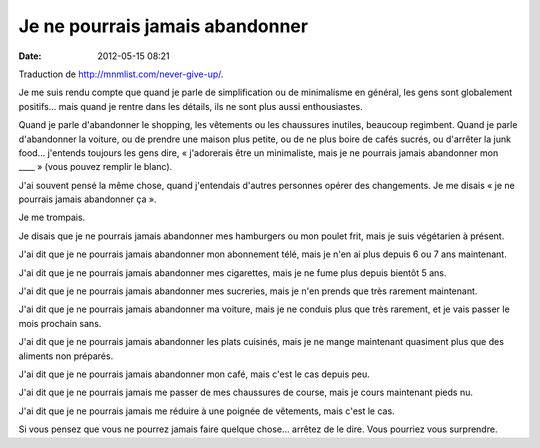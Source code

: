 Je ne pourrais jamais abandonner
################################
:date: 2012-05-15 08:21

Traduction de http://mnmlist.com/never-give-up/.

Je me suis rendu compte que quand je parle de simplification ou de minimalisme
en général, les gens sont globalement positifs… mais quand je rentre dans les
détails, ils ne sont plus aussi enthousiastes.

Quand je parle d'abandonner le shopping, les vêtements ou les chaussures
inutiles, beaucoup regimbent. Quand je parle d'abandonner la voiture, ou de
prendre une maison plus petite, ou de ne plus boire de cafés sucrés, ou
d'arrêter la junk food… j'entends toujours les gens dire, « j'adorerais être un
minimaliste, mais je ne pourrais jamais abandonner mon ____ » (vous pouvez
remplir le blanc).

J'ai souvent pensé la même chose, quand j'entendais d'autres personnes opérer
des changements. Je me disais « je ne pourrais jamais abandonner ça ».

Je me trompais.

Je disais que je ne pourrais jamais abandonner mes hamburgers ou mon poulet
frit, mais je suis végétarien à présent.

J'ai dit que je ne pourrais jamais abandonner mon abonnement télé, mais je n'en
ai plus depuis 6 ou 7 ans maintenant.

J'ai dit que je ne pourrais jamais abandonner mes cigarettes, mais je ne fume
plus depuis bientôt 5 ans.

J'ai dit que je ne pourrais jamais abandonner mes sucreries, mais je n'en
prends que très rarement maintenant.

J'ai dit que je ne pourrais jamais abandonner ma voiture, mais je ne conduis
plus que très rarement, et je vais passer le mois prochain sans.

J'ai dit que je ne pourrais jamais abandonner les plats cuisinés, mais je ne
mange maintenant quasiment plus que des aliments non préparés.

J'ai dit que je ne pourrais jamais abandonner mon café, mais c'est le cas
depuis peu.

J'ai dit que je ne pourrais jamais me passer de mes chaussures de course, mais
je cours maintenant pieds nu.

J'ai dit que je ne pourrais jamais me réduire à une poignée de vêtements, mais
c'est le cas.

Si vous pensez que vous ne pourrez jamais faire quelque chose… arrêtez de le
dire. Vous pourriez vous surprendre.
